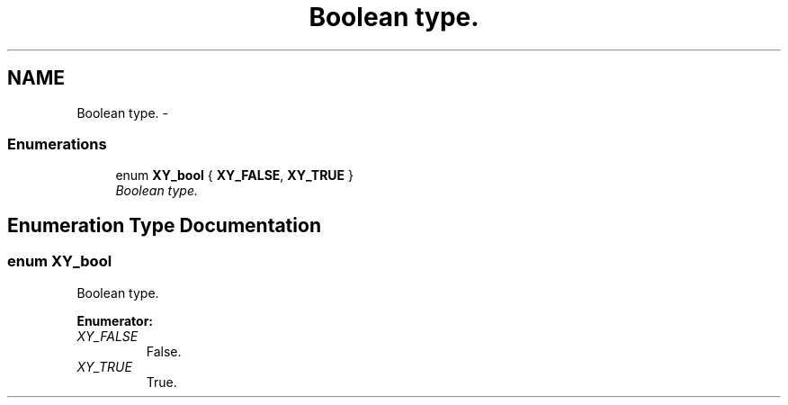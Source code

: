 .TH "Boolean type." 3 "2 Sep 2008" "libcrtxy" \" -*- nroff -*-
.ad l
.nh
.SH NAME
Boolean type. \- 
.SS "Enumerations"

.in +1c
.ti -1c
.RI "enum \fBXY_bool\fP { \fBXY_FALSE\fP, \fBXY_TRUE\fP }"
.br
.RI "\fIBoolean type. \fP"
.in -1c
.SH "Enumeration Type Documentation"
.PP 
.SS "enum \fBXY_bool\fP"
.PP
Boolean type. 
.PP
\fBEnumerator: \fP
.in +1c
.TP
\fB\fIXY_FALSE \fP\fP
False. 
.TP
\fB\fIXY_TRUE \fP\fP
True. 

